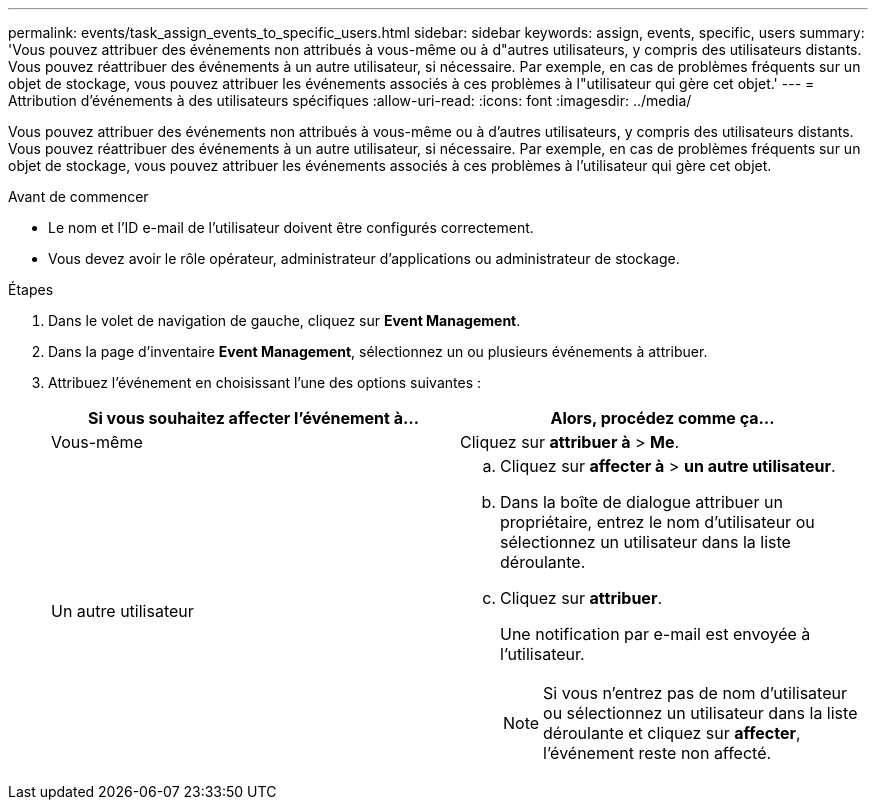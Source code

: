 ---
permalink: events/task_assign_events_to_specific_users.html 
sidebar: sidebar 
keywords: assign, events, specific, users 
summary: 'Vous pouvez attribuer des événements non attribués à vous-même ou à d"autres utilisateurs, y compris des utilisateurs distants. Vous pouvez réattribuer des événements à un autre utilisateur, si nécessaire. Par exemple, en cas de problèmes fréquents sur un objet de stockage, vous pouvez attribuer les événements associés à ces problèmes à l"utilisateur qui gère cet objet.' 
---
= Attribution d'événements à des utilisateurs spécifiques
:allow-uri-read: 
:icons: font
:imagesdir: ../media/


[role="lead"]
Vous pouvez attribuer des événements non attribués à vous-même ou à d'autres utilisateurs, y compris des utilisateurs distants. Vous pouvez réattribuer des événements à un autre utilisateur, si nécessaire. Par exemple, en cas de problèmes fréquents sur un objet de stockage, vous pouvez attribuer les événements associés à ces problèmes à l'utilisateur qui gère cet objet.

.Avant de commencer
* Le nom et l'ID e-mail de l'utilisateur doivent être configurés correctement.
* Vous devez avoir le rôle opérateur, administrateur d'applications ou administrateur de stockage.


.Étapes
. Dans le volet de navigation de gauche, cliquez sur *Event Management*.
. Dans la page d'inventaire *Event Management*, sélectionnez un ou plusieurs événements à attribuer.
. Attribuez l'événement en choisissant l'une des options suivantes :
+
|===
| Si vous souhaitez affecter l'événement à... | Alors, procédez comme ça... 


 a| 
Vous-même
 a| 
Cliquez sur *attribuer à* > *Me*.



 a| 
Un autre utilisateur
 a| 
.. Cliquez sur *affecter à* > *un autre utilisateur*.
.. Dans la boîte de dialogue attribuer un propriétaire, entrez le nom d'utilisateur ou sélectionnez un utilisateur dans la liste déroulante.
.. Cliquez sur *attribuer*.
+
Une notification par e-mail est envoyée à l'utilisateur.

+
[NOTE]
====
Si vous n'entrez pas de nom d'utilisateur ou sélectionnez un utilisateur dans la liste déroulante et cliquez sur *affecter*, l'événement reste non affecté.

====


|===


